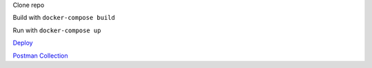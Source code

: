 Clone repo

Build with ``docker-compose build``

Run with ``docker-compose up``

`Deploy <http://newsboard42.herokuapp.com/api/>`_ 

`Postman Collection <https://documenter.getpostman.com/view/11520773/SztA8pL1?version=latest>`_
